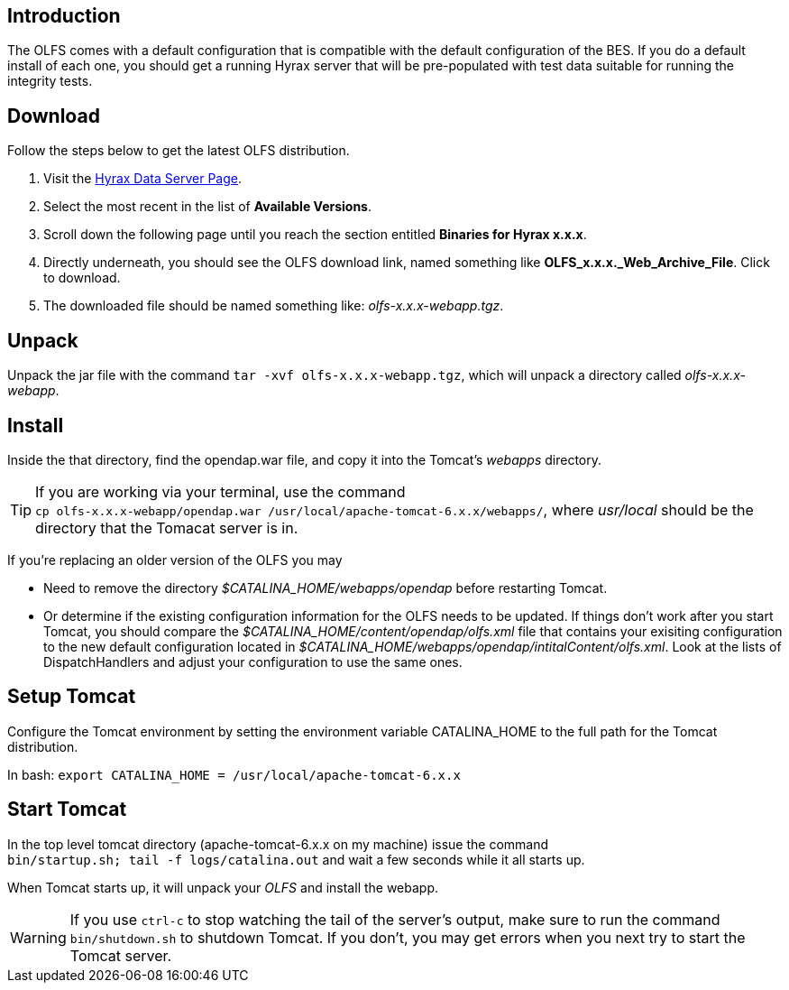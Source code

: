 //= OLFS Installation
//:Leonard Porrello <lporrel@gmail.com>:
//{docdate}
//:numbered:
//:toc:

== Introduction

The OLFS comes with a default configuration that is compatible with the
default configuration of the BES. If you do a default install of each
one, you should get a running Hyrax server that will be pre-populated
with test data suitable for running the integrity tests.

== Download

Follow the steps below to get the latest OLFS distribution.

. Visit the 
  https://www.opendap.org/software/hyrax-data-server#block-hyraxversions-menu[Hyrax
  Data Server Page].
. Select the most recent in the list of *Available Versions*.
. Scroll down the following page until you reach the section entitled 
  *Binaries for Hyrax x.x.x*.
. Directly underneath, you should see the OLFS download link, 
  named something like *OLFS_x.x.x._Web_Archive_File*. Click to download.
. The downloaded file should be named something like: _olfs-x.x.x-webapp.tgz_.

== Unpack

Unpack the jar file with the command `tar -xvf olfs-x.x.x-webapp.tgz`,
which will unpack a directory called _olfs-x.x.x-webapp_.

== Install

Inside the that directory, find the opendap.war file, and copy it into
the Tomcat's _webapps_ directory.

TIP: If you are working via your terminal, use the command +
`cp olfs-x.x.x-webapp/opendap.war /usr/local/apache-tomcat-6.x.x/webapps/`,
where _usr/local_ should be the directory that the Tomacat server is in.

If you're replacing an older version of the OLFS you may

* Need to remove the directory _$CATALINA_HOME/webapps/opendap_ before
restarting Tomcat.
* Or determine if the existing configuration information for the
OLFS needs to be updated. If things don't work after you start Tomcat,
you should compare the _$CATALINA_HOME/content/opendap/olfs.xml_ file
that contains your exisiting configuration to the new default
configuration located in
_$CATALINA_HOME/webapps/opendap/intitalContent/olfs.xml_. Look at the
lists of DispatchHandlers and adjust your configuration to use the same
ones.

== Setup Tomcat

Configure the Tomcat environment by setting the environment variable
CATALINA_HOME to the full path for the Tomcat distribution.

In bash: `export CATALINA_HOME = /usr/local/apache-tomcat-6.x.x`

== Start Tomcat

In the top level tomcat directory (apache-tomcat-6.x.x on my machine)
issue the command + 
`bin/startup.sh; tail -f logs/catalina.out` and
wait a few seconds while it all starts up.

When Tomcat starts up, it will unpack your _OLFS_ and install the
webapp.

WARNING: If you use `ctrl-c` to stop watching the tail of the
server's output, make sure to run the command `bin/shutdown.sh`
to shutdown Tomcat. If you don't, you may get errors when you next try
to start the Tomcat server.
